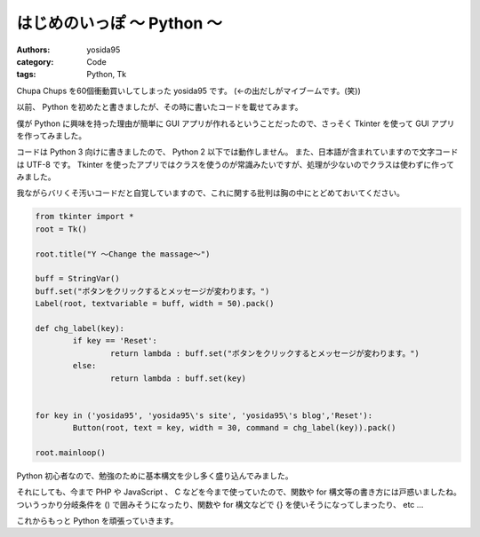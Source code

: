 はじめのいっぽ 〜 Python 〜
===========================

:authors: yosida95
:category: Code
:tags: Python, Tk

Chupa Chups を60個衝動買いしてしまった yosida95 です。
(←の出だしがマイブームです。(笑))

以前、 Python を初めたと書きましたが、その時に書いたコードを載せてみます。

僕が Python に興味を持った理由が簡単に GUI アプリが作れるということだったので、さっそく Tkinter を使って GUI アプリを作ってみました。


コードは Python 3 向けに書きましたので、 Python 2 以下では動作しません。
また、日本語が含まれていますので文字コードは UTF-8 です。
Tkinter を使ったアプリではクラスを使うのが常識みたいですが、処理が少ないのでクラスは使わずに作ってみました。

我ながらバリくそ汚いコードだと自覚していますので、これに関する批判は胸の中にとどめておいてください。

.. code-block:: python

    from tkinter import *
    root = Tk()

    root.title("Y 〜Change the massage〜")

    buff = StringVar()
    buff.set("ボタンをクリックするとメッセージが変わります。")
    Label(root, textvariable = buff, width = 50).pack()

    def chg_label(key):
            if key == 'Reset':
                    return lambda : buff.set("ボタンをクリックするとメッセージが変わります。")
            else:
                    return lambda : buff.set(key)


    for key in ('yosida95', 'yosida95\'s site', 'yosida95\'s blog','Reset'):
            Button(root, text = key, width = 30, command = chg_label(key)).pack()

    root.mainloop()

Python 初心者なので、勉強のために基本構文を少し多く盛り込んでみました。

それにしても、今まで PHP や JavaScript 、 C などを今まで使っていたので、関数や for 構文等の書き方には戸惑いましたね。
ついうっかり分岐条件を () で囲みそうになったり、関数や for 構文などで {} を使いそうになってしまったり、 etc …

これからもっと Python を頑張っていきます。
